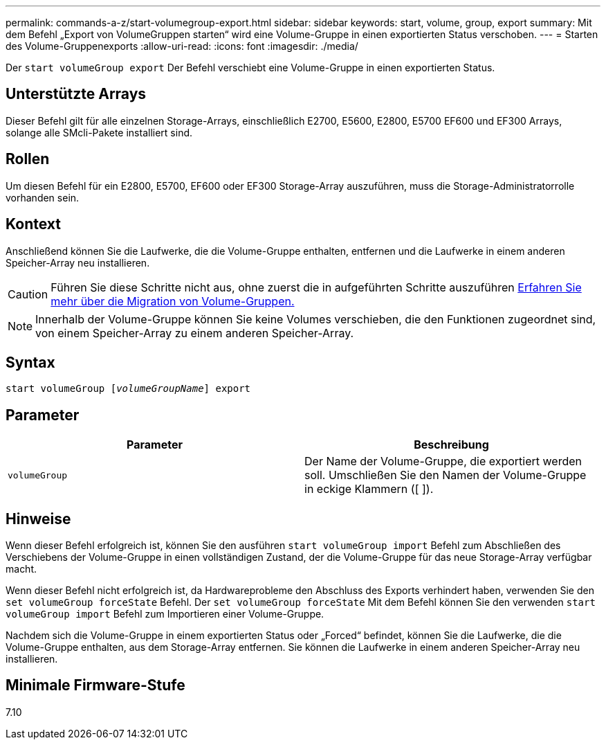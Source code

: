 ---
permalink: commands-a-z/start-volumegroup-export.html 
sidebar: sidebar 
keywords: start, volume, group, export 
summary: Mit dem Befehl „Export von VolumeGruppen starten“ wird eine Volume-Gruppe in einen exportierten Status verschoben. 
---
= Starten des Volume-Gruppenexports
:allow-uri-read: 
:icons: font
:imagesdir: ./media/


[role="lead"]
Der `start volumeGroup export` Der Befehl verschiebt eine Volume-Gruppe in einen exportierten Status.



== Unterstützte Arrays

Dieser Befehl gilt für alle einzelnen Storage-Arrays, einschließlich E2700, E5600, E2800, E5700 EF600 und EF300 Arrays, solange alle SMcli-Pakete installiert sind.



== Rollen

Um diesen Befehl für ein E2800, E5700, EF600 oder EF300 Storage-Array auszuführen, muss die Storage-Administratorrolle vorhanden sein.



== Kontext

Anschließend können Sie die Laufwerke, die die Volume-Gruppe enthalten, entfernen und die Laufwerke in einem anderen Speicher-Array neu installieren.

[CAUTION]
====
Führen Sie diese Schritte nicht aus, ohne zuerst die in aufgeführten Schritte auszuführen xref:../get-started/learn-about-volume-group-migration.html[Erfahren Sie mehr über die Migration von Volume-Gruppen.]

====
[NOTE]
====
Innerhalb der Volume-Gruppe können Sie keine Volumes verschieben, die den Funktionen zugeordnet sind, von einem Speicher-Array zu einem anderen Speicher-Array.

====


== Syntax

[listing, subs="+macros"]
----
pass:quotes[start volumeGroup [_volumeGroupName_]] export
----


== Parameter

[cols="2*"]
|===
| Parameter | Beschreibung 


 a| 
`volumeGroup`
 a| 
Der Name der Volume-Gruppe, die exportiert werden soll. Umschließen Sie den Namen der Volume-Gruppe in eckige Klammern ([ ]).

|===


== Hinweise

Wenn dieser Befehl erfolgreich ist, können Sie den ausführen `start volumeGroup import` Befehl zum Abschließen des Verschiebens der Volume-Gruppe in einen vollständigen Zustand, der die Volume-Gruppe für das neue Storage-Array verfügbar macht.

Wenn dieser Befehl nicht erfolgreich ist, da Hardwareprobleme den Abschluss des Exports verhindert haben, verwenden Sie den `set volumeGroup forceState` Befehl. Der `set volumeGroup forceState` Mit dem Befehl können Sie den verwenden `start volumeGroup import` Befehl zum Importieren einer Volume-Gruppe.

Nachdem sich die Volume-Gruppe in einem exportierten Status oder „Forced“ befindet, können Sie die Laufwerke, die die Volume-Gruppe enthalten, aus dem Storage-Array entfernen. Sie können die Laufwerke in einem anderen Speicher-Array neu installieren.



== Minimale Firmware-Stufe

7.10
